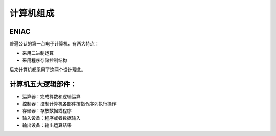 计算机组成
==========

ENIAC
-----
普遍公认的第一台电子计算机，有两大特点：

* 采用二进制运算

* 采用程序存储控制结构

后来计算机都采用了这两个设计理念。

计算机五大逻辑部件：
-----------

* 运算器：完成算数和逻辑运算
* 控制器：控制计算机各部件按指令序列执行操作
* 存储器：存放数据或程序
* 输入设备：程序或者数据输入
* 输出设备：输出运算结果